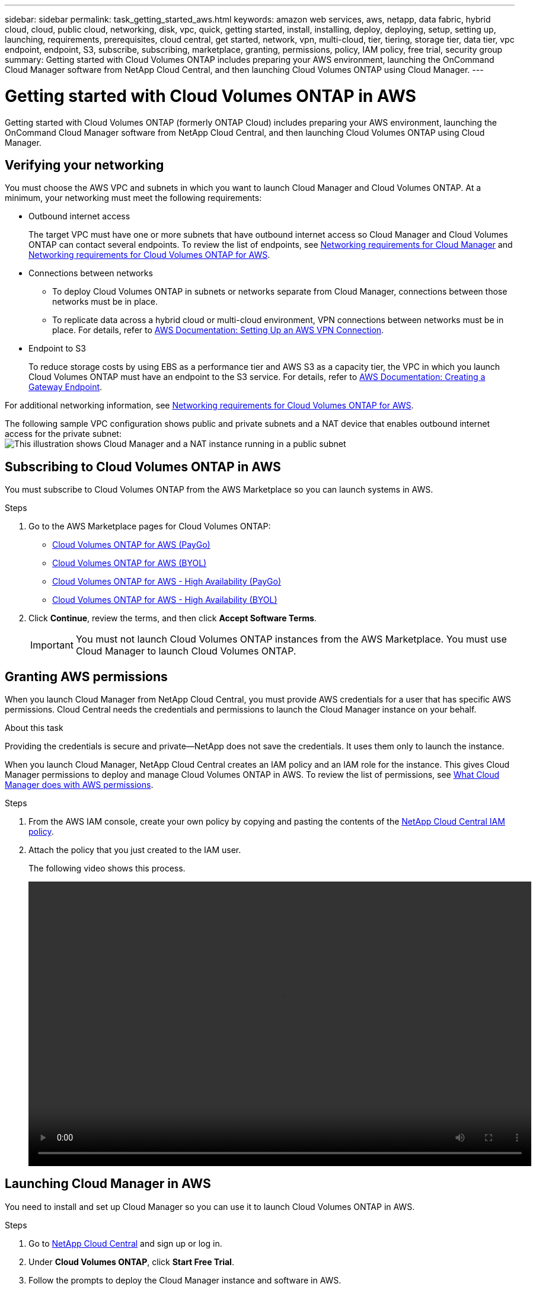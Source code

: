 ---
sidebar: sidebar
permalink: task_getting_started_aws.html
keywords: amazon web services, aws, netapp, data fabric, hybrid cloud, cloud, public cloud, networking, disk, vpc, quick, getting started, install, installing, deploy, deploying, setup, setting up, launching, requirements, prerequisites, cloud central, get started, network, vpn, multi-cloud, tier, tiering, storage tier, data tier, vpc endpoint, endpoint, S3, subscribe, subscribing, marketplace, granting, permissions, policy, IAM policy, free trial, security group
summary: Getting started with Cloud Volumes ONTAP includes preparing your AWS environment, launching the OnCommand Cloud Manager software from NetApp Cloud Central, and then launching Cloud Volumes ONTAP using Cloud Manager.
---

= Getting started with Cloud Volumes ONTAP in AWS
:toc: macro
:toclevels: 1
:hardbreaks:
:nofooter:
:icons: font
:linkattrs:
:imagesdir: ./media/

[.lead]
Getting started with Cloud Volumes ONTAP (formerly ONTAP Cloud) includes preparing your AWS environment, launching the OnCommand Cloud Manager software from NetApp Cloud Central, and then launching Cloud Volumes ONTAP using Cloud Manager.

toc::[]

== Verifying your networking

You must choose the AWS VPC and subnets in which you want to launch Cloud Manager and Cloud Volumes ONTAP. At a minimum, your networking must meet the following requirements:

* Outbound internet access
+
The target VPC must have one or more subnets that have outbound internet access so Cloud Manager and Cloud Volumes ONTAP can contact several endpoints. To review the list of endpoints, see link:reference_networking_cloud_manager.html[Networking requirements for Cloud Manager] and link:reference_networking_aws.html[Networking requirements for Cloud Volumes ONTAP for AWS].

* Connections between networks
** To deploy Cloud Volumes ONTAP in subnets or networks separate from Cloud Manager, connections between those networks must be in place.
** To replicate data across a hybrid cloud or multi-cloud environment, VPN connections between networks must be in place. For details, refer to https://docs.aws.amazon.com/AmazonVPC/latest/UserGuide/SetUpVPNConnections.html[AWS Documentation: Setting Up an AWS VPN Connection^].

* Endpoint to S3
+
To reduce storage costs by using EBS as a performance tier and AWS S3 as a capacity tier, the VPC in which you launch Cloud Volumes ONTAP must have an endpoint to the S3 service. For details, refer to https://docs.aws.amazon.com/AmazonVPC/latest/UserGuide/vpce-gateway.html#create-gateway-endpoint[AWS Documentation: Creating a Gateway Endpoint^].

For additional networking information, see link:reference_networking_aws.html[Networking requirements for Cloud Volumes ONTAP for AWS].

The following sample VPC configuration shows public and private subnets and a NAT device that enables outbound internet access for the private subnet:
image:diagram_vpc_public_and_private.png[This illustration shows Cloud Manager and a NAT instance running in a public subnet, and Cloud Volumes ONTAP instances running in a private subnet.]

== Subscribing to Cloud Volumes ONTAP in AWS

You must subscribe to Cloud Volumes ONTAP from the AWS Marketplace so you can launch systems in AWS.

.Steps

. Go to the AWS Marketplace pages for Cloud Volumes ONTAP:

* http://aws.amazon.com/marketplace/pp/B011KEZ734[Cloud Volumes ONTAP for AWS (PayGo)^]
* http://aws.amazon.com/marketplace/pp/B00OMA46T0[Cloud Volumes ONTAP for AWS (BYOL)^]
* http://aws.amazon.com/marketplace/pp/B01H4LVJ84[Cloud Volumes ONTAP for AWS - High Availability (PayGo)^]
* http://aws.amazon.com/marketplace/pp/B01H4LVJUC[Cloud Volumes ONTAP for AWS - High Availability (BYOL)^]

. Click *Continue*, review the terms, and then click *Accept Software Terms*.
+
IMPORTANT: You must not launch Cloud Volumes ONTAP instances from the AWS Marketplace. You must use Cloud Manager to launch Cloud Volumes ONTAP.

== Granting AWS permissions

When you launch Cloud Manager from NetApp Cloud Central, you must provide AWS credentials for a user that has specific AWS permissions. Cloud Central needs the credentials and permissions to launch the Cloud Manager instance on your behalf.

.About this task

Providing the credentials is secure and private—NetApp does not save the credentials. It uses them only to launch the instance.

When you launch Cloud Manager, NetApp Cloud Central creates an IAM policy and an IAM role for the instance. This gives Cloud Manager permissions to deploy and manage Cloud Volumes ONTAP in AWS. To review the list of permissions, see link:reference_permissions.html#what-cloud-manager-does-with-aws-permissions[What Cloud Manager does with AWS permissions].

.Steps

. From the AWS IAM console, create your own policy by copying and pasting the contents of the https://mysupport.netapp.com/cloudontap/iampolicies[NetApp Cloud Central IAM policy^].

. Attach the policy that you just created to the IAM user.
+
The following video shows this process.
+
video::video_setup_portal_policy.mp4[width=848, height=480]

== Launching Cloud Manager in AWS

You need to install and set up Cloud Manager so you can use it to launch Cloud Volumes ONTAP in AWS.

.Steps

. Go to https://cloud.netapp.com[NetApp Cloud Central^] and sign up or log in.

. Under *Cloud Volumes ONTAP*, click *Start Free Trial*.

. Follow the prompts to deploy the Cloud Manager instance and software in AWS.
+
You should keep the page open until the deployment is complete. The portal redirects you to the Cloud Manager system when it is available.
+
NOTE: If a proxy server is required for internet connectivity in the subnet, Cloud Manager prompts you to add the proxy details.
+
The following video shows how to launch Cloud Manager.
+
video::video_launch_occm.mp4[width=848, height=480]

.Result

Cloud Manager is now installed and set up so users can launch Cloud Volumes ONTAP instances.

== Launching Cloud Volumes ONTAP in AWS

You can launch Cloud Volumes ONTAP in AWS to provide enterprise-class features for your cloud storage. You can choose a single-node configuration, or an HA pair to provide nondisruptive operations and fault tolerance in AWS.

.Steps

. On the Working Environments page in Cloud Manager, click *Create*.

. Under Create, select *Cloud Volumes ONTAP* or *Cloud Volumes ONTAP HA*.

. Complete the steps in the wizard to launch the instance.
+
Note the following as you complete the wizard:

* The predefined security group includes the rules that Cloud Volumes ONTAP needs to operate successfully. If you need to use your own, refer to link:reference_security_groups.html[Security group rules].

* The underlying AWS disk type is for the initial Cloud Volumes ONTAP volume. You can choose a different disk type for subsequent volumes.

* The performance of AWS disks is tied to disk size. You should choose the disk size that gives you the sustained performance that you need. For details, refer to http://docs.aws.amazon.com/AWSEC2/latest/UserGuide/EBSVolumeTypes.html[AWS Documentation: Amazon EBS Volume Types^].

* The disk size is the default size for all disks on the system.
+
TIP: If you need a different size later, you can use the *Advanced allocation* option to create an aggregate that uses disks of a specific size.
+
The following video shows how to launch a single-node configuration.
+
video::video_launch_otc_aws.mp4[width=848, height=480]

.Result

Cloud Manager launches the Cloud Volumes ONTAP instance in AWS. You can track the progress in the timeline.
